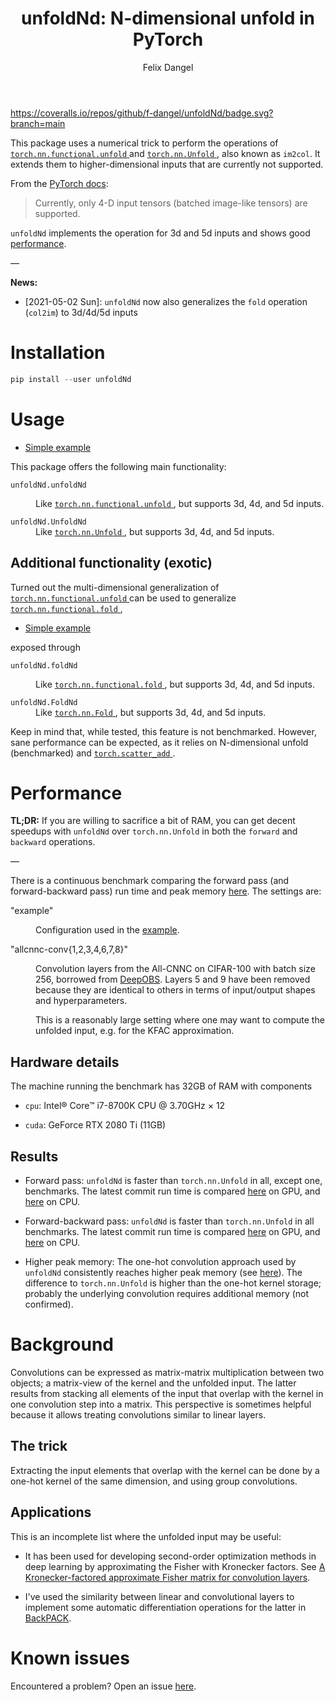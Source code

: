 #+author: Felix Dangel
#+title: unfoldNd: N-dimensional unfold in PyTorch

[[https://coveralls.io/repos/github/f-dangel/unfoldNd/badge.svg?branch=main]]
[[https://img.shields.io/badge/python-3.7+-blue.svg]]

This package uses a numerical trick to perform the operations of [[https://pytorch.org/docs/stable/nn.functional.html#torch.nn.functional.unfold][ ~torch.nn.functional.unfold~ ]] and [[https://pytorch.org/docs/stable/generated/torch.nn.Unfold.html][ ~torch.nn.Unfold~ ]], also known as ~im2col~. It extends them to higher-dimensional inputs that are currently not supported.

From the [[https://pytorch.org/docs/stable/generated/torch.nn.Unfold.html][PyTorch docs]]:

#+begin_quote
Currently, only 4-D input tensors (batched image-like tensors) are supported.
#+end_quote

~unfoldNd~ implements the operation for 3d and 5d inputs and shows good [[id:489186e1-e003-47e6-87df-5266592ff278][performance]].

---

*News:*

- [2021-05-02 Sun]: ~unfoldNd~ now also generalizes the ~fold~ operation (~col2im~) to 3d/4d/5d inputs

* Installation

#+begin_src python
  pip install --user unfoldNd
#+end_src

* Usage

- [[file:examples/example.py][Simple example]]

This package offers the following main functionality:

- ~unfoldNd.unfoldNd~ :: Like [[https://pytorch.org/docs/stable/nn.functional.html#torch.nn.functional.unfold][ ~torch.nn.functional.unfold~ ]], but supports 3d, 4d, and 5d inputs.

- ~unfoldNd.UnfoldNd~ :: Like [[https://pytorch.org/docs/stable/generated/torch.nn.Unfold.html][ ~torch.nn.Unfold~ ]], but supports 3d, 4d, and 5d inputs.

** Additional functionality (exotic)

Turned out the multi-dimensional generalization of [[https://pytorch.org/docs/stable/nn.functional.html#torch.nn.functional.unfold][ ~torch.nn.functional.unfold~ ]] can be used to generalize [[https://pytorch.org/docs/stable/nn.functional.html#torch.nn.functional.fold][ ~torch.nn.functional.fold~ ]],

- [[file:examples/example_fold.py][Simple example]]

exposed through

- ~unfoldNd.foldNd~ :: Like [[https://pytorch.org/docs/stable/nn.functional.html#torch.nn.functional.fold][ ~torch.nn.functional.fold~ ]], but supports 3d, 4d, and 5d inputs.

- ~unfoldNd.FoldNd~ :: Like [[https://pytorch.org/docs/stable/generated/torch.nn.Fold.html][ ~torch.nn.Fold~ ]], but supports 3d, 4d, and 5d inputs.

Keep in mind that, while tested, this feature is not benchmarked. However, sane performance can be expected, as it relies on N-dimensional unfold (benchmarked) and [[https://pytorch.org/docs/stable/generated/torch.scatter_add.html?highlight=scatter_add#torch.scatter_add][ ~torch.scatter_add~ ]].

* Performance
:PROPERTIES:
:ID:       489186e1-e003-47e6-87df-5266592ff278
:END:

*TL;DR:* If you are willing to sacrifice a bit of RAM, you can get decent speedups with =unfoldNd= over =torch.nn.Unfold= in both the =forward= and =backward= operations.

---

There is a continuous benchmark comparing the forward pass (and forward-backward pass) run time and peak memory [[https://f-dangel.github.io/unfoldNd-benchmark/][here]]. The settings are:

- "example" :: Configuration used in the [[file:examples/example.py][example]].

- "allcnnc-conv{1,2,3,4,6,7,8}" :: Convolution layers from the All-CNNC on CIFAR-100 with batch size 256, borrowed from [[https://github.com/fsschneider/DeepOBS][DeepOBS]]. Layers 5 and 9 have been removed because they are identical to others in terms of input/output shapes and hyperparameters.

  This is a reasonably large setting where one may want to compute the unfolded input, e.g. for the KFAC approximation.

** Hardware details

The machine running the benchmark has 32GB of RAM with components

- =cpu=: Intel® Core™ i7-8700K CPU @ 3.70GHz × 12

- =cuda=: GeForce RTX 2080 Ti (11GB)

** Results

- Forward pass: =unfoldNd= is faster than =torch.nn.Unfold= in all, except one, benchmarks. The latest commit run time is compared [[https://f-dangel.github.io/unfoldNd-benchmark/#benchmarks.Suite.time_forward?x-axis=problem&p-device='cuda'][here]] on GPU, and [[https://f-dangel.github.io/unfoldNd-benchmark/#benchmarks.Suite.time_forward?x-axis=problem&p-device='cpu'][here]] on CPU.

- Forward-backward pass: =unfoldNd= is faster than =torch.nn.Unfold= in all benchmarks. The latest commit run time is compared [[https://f-dangel.github.io/unfoldNd-benchmark/#benchmarks.Suite.time_backward?x-axis=problem&p-device='cuda'][here]] on GPU, and [[https://f-dangel.github.io/unfoldNd-benchmark/#benchmarks.Suite.time_backward?x-axis=problem&p-device='cpu'][here]] on CPU.

- Higher peak memory: The one-hot convolution approach used by =unfoldNd= consistently reaches higher peak memory (see [[https://f-dangel.github.io/unfoldNd-benchmark/#benchmarks.Suite.peakmem_forward?x-axis=problem][here]]). The difference to =torch.nn.Unfold= is higher than the one-hot kernel storage; probably the underlying convolution requires additional memory (not confirmed).

* Background

Convolutions can be expressed as matrix-matrix multiplication between two objects; a matrix-view of the kernel and the unfolded input. The latter results from stacking all elements of the input that overlap with the kernel in one convolution step into a matrix. This perspective is sometimes helpful because it allows treating convolutions similar to linear layers.

** The trick

Extracting the input elements that overlap with the kernel can be done by a one-hot kernel of the same dimension, and using group convolutions.

** Applications

This is an incomplete list where the unfolded input may be useful:

- It has been used for developing second-order optimization methods in deep learning by approximating the Fisher with Kronecker factors. See [[https://arxiv.org/abs/1602.01407][A Kronecker-factored approximate Fisher matrix for convolution layers]].

- I've used the similarity between linear and convolutional layers to implement some automatic differentiation operations for the latter in [[https://www.backpack.pt][BackPACK]].

* Known issues

Encountered a problem? Open an issue [[https://github.com/f-dangel/unfoldNd/issues][here]].
